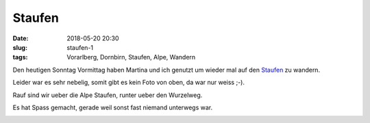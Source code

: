 Staufen
############################
:date: 2018-05-20 20:30
:slug: staufen-1
:tags: Vorarlberg, Dornbirn, Staufen, Alpe, Wandern

Den heutigen Sonntag Vormittag haben Martina und ich genutzt um wieder mal auf den `Staufen <https://de.wikipedia.org/wiki/Staufen_(Bregenzerwaldgebirge)>`_ zu wandern.

Leider war es sehr nebelig, somit gibt es kein Foto von oben, da war nur weiss ;-).

Rauf sind wir ueber die Alpe Staufen, runter ueber den Wurzelweg.

Es hat Spass gemacht, gerade weil sonst fast niemand unterwegs war.

.. image:: images/thumbs/thumbnail_tall/staufen-1_20180520.jpg
        :target: images/staufen-1_20180520.jpg
        :alt: Foto Wanderweg Dornbirn Staufen

.. image:: images/thumbs/thumbnail_tall/staufen-2_20180520.jpg
        :target: images/staufen-2_20180520.jpg
        :alt: Foto Wanderweg Dornbirn Staufen

.. image:: images/thumbs/thumbnail_tall/staufen-3_20180520.jpg
        :target: images/staufen-3_20180520.jpg
        :alt: Foto Wanderweg Dornbirn Staufen

.. image:: images/thumbs/thumbnail_tall/staufen-4_20180520.jpg
        :target: images/staufen-4_20180520.jpg
        :alt: Foto Wanderweg Dornbirn Staufen


